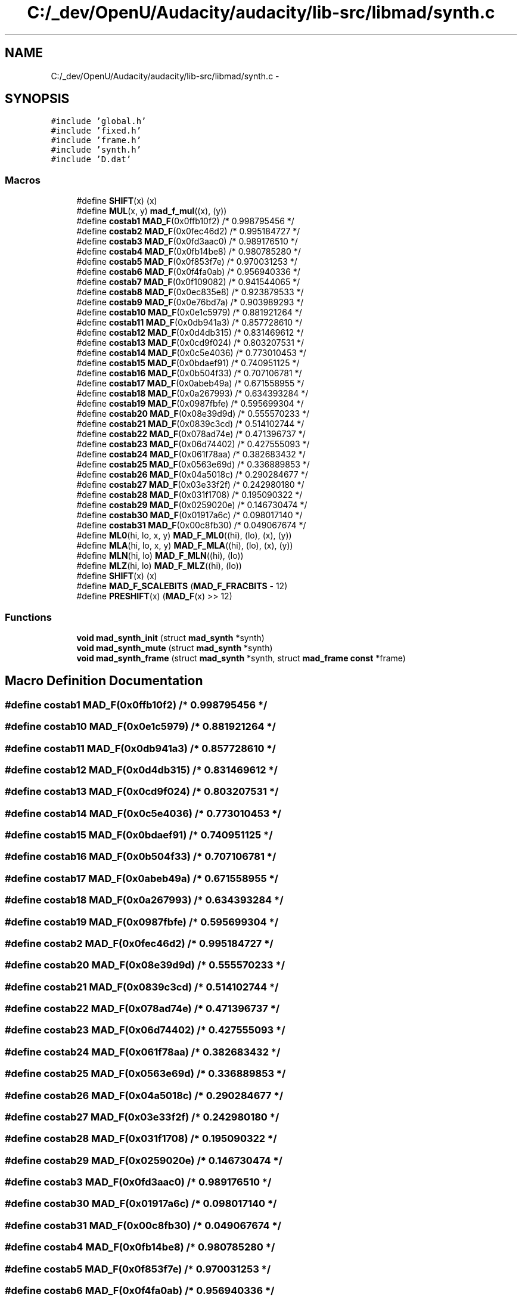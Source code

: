 .TH "C:/_dev/OpenU/Audacity/audacity/lib-src/libmad/synth.c" 3 "Thu Apr 28 2016" "Audacity" \" -*- nroff -*-
.ad l
.nh
.SH NAME
C:/_dev/OpenU/Audacity/audacity/lib-src/libmad/synth.c \- 
.SH SYNOPSIS
.br
.PP
\fC#include 'global\&.h'\fP
.br
\fC#include 'fixed\&.h'\fP
.br
\fC#include 'frame\&.h'\fP
.br
\fC#include 'synth\&.h'\fP
.br
\fC#include 'D\&.dat'\fP
.br

.SS "Macros"

.in +1c
.ti -1c
.RI "#define \fBSHIFT\fP(x)   (x)"
.br
.ti -1c
.RI "#define \fBMUL\fP(x,  y)   \fBmad_f_mul\fP((x), (y))"
.br
.ti -1c
.RI "#define \fBcostab1\fP   \fBMAD_F\fP(0x0ffb10f2)  /* 0\&.998795456 */"
.br
.ti -1c
.RI "#define \fBcostab2\fP   \fBMAD_F\fP(0x0fec46d2)  /* 0\&.995184727 */"
.br
.ti -1c
.RI "#define \fBcostab3\fP   \fBMAD_F\fP(0x0fd3aac0)  /* 0\&.989176510 */"
.br
.ti -1c
.RI "#define \fBcostab4\fP   \fBMAD_F\fP(0x0fb14be8)  /* 0\&.980785280 */"
.br
.ti -1c
.RI "#define \fBcostab5\fP   \fBMAD_F\fP(0x0f853f7e)  /* 0\&.970031253 */"
.br
.ti -1c
.RI "#define \fBcostab6\fP   \fBMAD_F\fP(0x0f4fa0ab)  /* 0\&.956940336 */"
.br
.ti -1c
.RI "#define \fBcostab7\fP   \fBMAD_F\fP(0x0f109082)  /* 0\&.941544065 */"
.br
.ti -1c
.RI "#define \fBcostab8\fP   \fBMAD_F\fP(0x0ec835e8)  /* 0\&.923879533 */"
.br
.ti -1c
.RI "#define \fBcostab9\fP   \fBMAD_F\fP(0x0e76bd7a)  /* 0\&.903989293 */"
.br
.ti -1c
.RI "#define \fBcostab10\fP   \fBMAD_F\fP(0x0e1c5979)  /* 0\&.881921264 */"
.br
.ti -1c
.RI "#define \fBcostab11\fP   \fBMAD_F\fP(0x0db941a3)  /* 0\&.857728610 */"
.br
.ti -1c
.RI "#define \fBcostab12\fP   \fBMAD_F\fP(0x0d4db315)  /* 0\&.831469612 */"
.br
.ti -1c
.RI "#define \fBcostab13\fP   \fBMAD_F\fP(0x0cd9f024)  /* 0\&.803207531 */"
.br
.ti -1c
.RI "#define \fBcostab14\fP   \fBMAD_F\fP(0x0c5e4036)  /* 0\&.773010453 */"
.br
.ti -1c
.RI "#define \fBcostab15\fP   \fBMAD_F\fP(0x0bdaef91)  /* 0\&.740951125 */"
.br
.ti -1c
.RI "#define \fBcostab16\fP   \fBMAD_F\fP(0x0b504f33)  /* 0\&.707106781 */"
.br
.ti -1c
.RI "#define \fBcostab17\fP   \fBMAD_F\fP(0x0abeb49a)  /* 0\&.671558955 */"
.br
.ti -1c
.RI "#define \fBcostab18\fP   \fBMAD_F\fP(0x0a267993)  /* 0\&.634393284 */"
.br
.ti -1c
.RI "#define \fBcostab19\fP   \fBMAD_F\fP(0x0987fbfe)  /* 0\&.595699304 */"
.br
.ti -1c
.RI "#define \fBcostab20\fP   \fBMAD_F\fP(0x08e39d9d)  /* 0\&.555570233 */"
.br
.ti -1c
.RI "#define \fBcostab21\fP   \fBMAD_F\fP(0x0839c3cd)  /* 0\&.514102744 */"
.br
.ti -1c
.RI "#define \fBcostab22\fP   \fBMAD_F\fP(0x078ad74e)  /* 0\&.471396737 */"
.br
.ti -1c
.RI "#define \fBcostab23\fP   \fBMAD_F\fP(0x06d74402)  /* 0\&.427555093 */"
.br
.ti -1c
.RI "#define \fBcostab24\fP   \fBMAD_F\fP(0x061f78aa)  /* 0\&.382683432 */"
.br
.ti -1c
.RI "#define \fBcostab25\fP   \fBMAD_F\fP(0x0563e69d)  /* 0\&.336889853 */"
.br
.ti -1c
.RI "#define \fBcostab26\fP   \fBMAD_F\fP(0x04a5018c)  /* 0\&.290284677 */"
.br
.ti -1c
.RI "#define \fBcostab27\fP   \fBMAD_F\fP(0x03e33f2f)  /* 0\&.242980180 */"
.br
.ti -1c
.RI "#define \fBcostab28\fP   \fBMAD_F\fP(0x031f1708)  /* 0\&.195090322 */"
.br
.ti -1c
.RI "#define \fBcostab29\fP   \fBMAD_F\fP(0x0259020e)  /* 0\&.146730474 */"
.br
.ti -1c
.RI "#define \fBcostab30\fP   \fBMAD_F\fP(0x01917a6c)  /* 0\&.098017140 */"
.br
.ti -1c
.RI "#define \fBcostab31\fP   \fBMAD_F\fP(0x00c8fb30)  /* 0\&.049067674 */"
.br
.ti -1c
.RI "#define \fBML0\fP(hi,  lo,  x,  y)   \fBMAD_F_ML0\fP((hi), (lo), (x), (y))"
.br
.ti -1c
.RI "#define \fBMLA\fP(hi,  lo,  x,  y)   \fBMAD_F_MLA\fP((hi), (lo), (x), (y))"
.br
.ti -1c
.RI "#define \fBMLN\fP(hi,  lo)   \fBMAD_F_MLN\fP((hi), (lo))"
.br
.ti -1c
.RI "#define \fBMLZ\fP(hi,  lo)   \fBMAD_F_MLZ\fP((hi), (lo))"
.br
.ti -1c
.RI "#define \fBSHIFT\fP(x)   (x)"
.br
.ti -1c
.RI "#define \fBMAD_F_SCALEBITS\fP   (\fBMAD_F_FRACBITS\fP \- 12)"
.br
.ti -1c
.RI "#define \fBPRESHIFT\fP(x)   (\fBMAD_F\fP(x) >> 12)"
.br
.in -1c
.SS "Functions"

.in +1c
.ti -1c
.RI "\fBvoid\fP \fBmad_synth_init\fP (struct \fBmad_synth\fP *synth)"
.br
.ti -1c
.RI "\fBvoid\fP \fBmad_synth_mute\fP (struct \fBmad_synth\fP *synth)"
.br
.ti -1c
.RI "\fBvoid\fP \fBmad_synth_frame\fP (struct \fBmad_synth\fP *synth, struct \fBmad_frame\fP \fBconst\fP *frame)"
.br
.in -1c
.SH "Macro Definition Documentation"
.PP 
.SS "#define costab1   \fBMAD_F\fP(0x0ffb10f2)  /* 0\&.998795456 */"

.SS "#define costab10   \fBMAD_F\fP(0x0e1c5979)  /* 0\&.881921264 */"

.SS "#define costab11   \fBMAD_F\fP(0x0db941a3)  /* 0\&.857728610 */"

.SS "#define costab12   \fBMAD_F\fP(0x0d4db315)  /* 0\&.831469612 */"

.SS "#define costab13   \fBMAD_F\fP(0x0cd9f024)  /* 0\&.803207531 */"

.SS "#define costab14   \fBMAD_F\fP(0x0c5e4036)  /* 0\&.773010453 */"

.SS "#define costab15   \fBMAD_F\fP(0x0bdaef91)  /* 0\&.740951125 */"

.SS "#define costab16   \fBMAD_F\fP(0x0b504f33)  /* 0\&.707106781 */"

.SS "#define costab17   \fBMAD_F\fP(0x0abeb49a)  /* 0\&.671558955 */"

.SS "#define costab18   \fBMAD_F\fP(0x0a267993)  /* 0\&.634393284 */"

.SS "#define costab19   \fBMAD_F\fP(0x0987fbfe)  /* 0\&.595699304 */"

.SS "#define costab2   \fBMAD_F\fP(0x0fec46d2)  /* 0\&.995184727 */"

.SS "#define costab20   \fBMAD_F\fP(0x08e39d9d)  /* 0\&.555570233 */"

.SS "#define costab21   \fBMAD_F\fP(0x0839c3cd)  /* 0\&.514102744 */"

.SS "#define costab22   \fBMAD_F\fP(0x078ad74e)  /* 0\&.471396737 */"

.SS "#define costab23   \fBMAD_F\fP(0x06d74402)  /* 0\&.427555093 */"

.SS "#define costab24   \fBMAD_F\fP(0x061f78aa)  /* 0\&.382683432 */"

.SS "#define costab25   \fBMAD_F\fP(0x0563e69d)  /* 0\&.336889853 */"

.SS "#define costab26   \fBMAD_F\fP(0x04a5018c)  /* 0\&.290284677 */"

.SS "#define costab27   \fBMAD_F\fP(0x03e33f2f)  /* 0\&.242980180 */"

.SS "#define costab28   \fBMAD_F\fP(0x031f1708)  /* 0\&.195090322 */"

.SS "#define costab29   \fBMAD_F\fP(0x0259020e)  /* 0\&.146730474 */"

.SS "#define costab3   \fBMAD_F\fP(0x0fd3aac0)  /* 0\&.989176510 */"

.SS "#define costab30   \fBMAD_F\fP(0x01917a6c)  /* 0\&.098017140 */"

.SS "#define costab31   \fBMAD_F\fP(0x00c8fb30)  /* 0\&.049067674 */"

.SS "#define costab4   \fBMAD_F\fP(0x0fb14be8)  /* 0\&.980785280 */"

.SS "#define costab5   \fBMAD_F\fP(0x0f853f7e)  /* 0\&.970031253 */"

.SS "#define costab6   \fBMAD_F\fP(0x0f4fa0ab)  /* 0\&.956940336 */"

.SS "#define costab7   \fBMAD_F\fP(0x0f109082)  /* 0\&.941544065 */"

.SS "#define costab8   \fBMAD_F\fP(0x0ec835e8)  /* 0\&.923879533 */"

.SS "#define costab9   \fBMAD_F\fP(0x0e76bd7a)  /* 0\&.903989293 */"

.SS "#define MAD_F_SCALEBITS   (\fBMAD_F_FRACBITS\fP \- 12)"

.PP
Definition at line 537 of file synth\&.c\&.
.SS "#define ML0(hi, lo, x, y)   \fBMAD_F_ML0\fP((hi), (lo), (x), (y))"

.PP
Definition at line 530 of file synth\&.c\&.
.SS "#define MLA(hi, lo, x, y)   \fBMAD_F_MLA\fP((hi), (lo), (x), (y))"

.PP
Definition at line 531 of file synth\&.c\&.
.SS "#define MLN(hi, lo)   \fBMAD_F_MLN\fP((hi), (lo))"

.PP
Definition at line 532 of file synth\&.c\&.
.SS "#define MLZ(hi, lo)   \fBMAD_F_MLZ\fP((hi), (lo))"

.PP
Definition at line 533 of file synth\&.c\&.
.SS "#define MUL(x, y)   \fBmad_f_mul\fP((x), (y))"

.PP
Definition at line 115 of file synth\&.c\&.
.SS "#define PRESHIFT(x)   (\fBMAD_F\fP(x) >> 12)"

.PP
Definition at line 538 of file synth\&.c\&.
.SS "#define SHIFT(x)   (x)"

.PP
Definition at line 534 of file synth\&.c\&.
.SS "#define SHIFT(x)   (x)"

.PP
Definition at line 534 of file synth\&.c\&.
.SH "Function Documentation"
.PP 
.SS "\fBvoid\fP mad_synth_frame (struct \fBmad_synth\fP * synth, struct \fBmad_frame\fP \fBconst\fP * frame)"

.PP
Definition at line 832 of file synth\&.c\&.
.SS "\fBvoid\fP mad_synth_init (struct \fBmad_synth\fP * synth)"

.PP
Definition at line 36 of file synth\&.c\&.
.SS "\fBvoid\fP mad_synth_mute (struct \fBmad_synth\fP * synth)"

.PP
Definition at line 51 of file synth\&.c\&.
.SH "Author"
.PP 
Generated automatically by Doxygen for Audacity from the source code\&.
